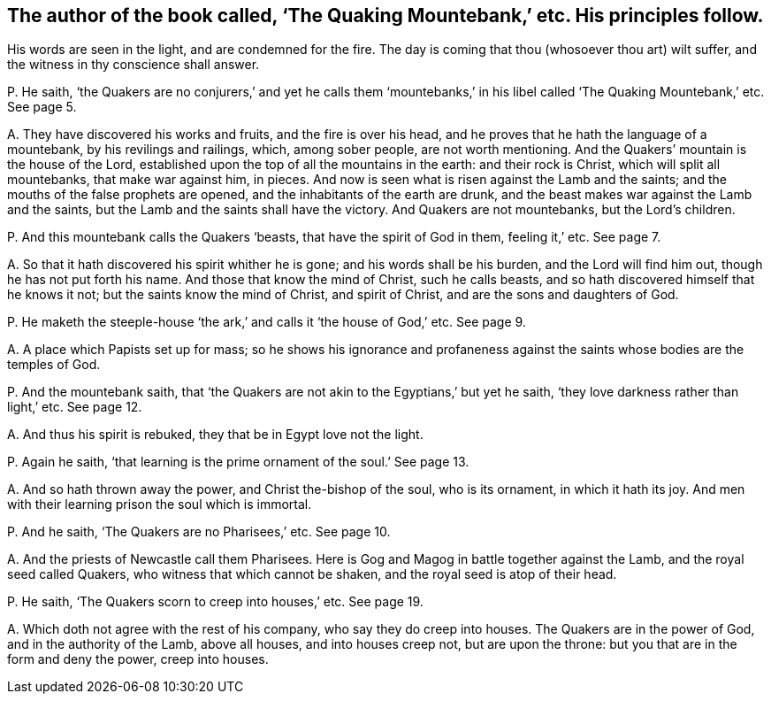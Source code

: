 [#ch-9.style-blurb, short="The Quaking Mountebank"]
== The author of the book called, '`The Quaking Mountebank,`' etc. His principles follow.

[.heading-continuation-blurb]
His words are seen in the light, and are condemned for the fire.
The day is coming that thou (whosoever thou art) wilt suffer,
and the witness in thy conscience shall answer.

[.discourse-part]
P+++.+++ He saith,
'`the Quakers are no conjurers,`' and yet he calls them '`mountebanks,`'
in his libel called '`The Quaking Mountebank,`' etc.
See page 5.

[.discourse-part]
A+++.+++ They have discovered his works and fruits, and the fire is over his head,
and he proves that he hath the language of a mountebank, by his revilings and railings,
which, among sober people, are not worth mentioning.
And the Quakers`' mountain is the house of the Lord,
established upon the top of all the mountains in the earth: and their rock is Christ,
which will split all mountebanks, that make war against him, in pieces.
And now is seen what is risen against the Lamb and the saints;
and the mouths of the false prophets are opened,
and the inhabitants of the earth are drunk,
and the beast makes war against the Lamb and the saints,
but the Lamb and the saints shall have the victory.
And Quakers are not mountebanks, but the Lord`'s children.

[.discourse-part]
P+++.+++ And this mountebank calls the Quakers '`beasts, that have the spirit of God in them,
feeling it,`' etc.
See page 7.

[.discourse-part]
A+++.+++ So that it hath discovered his spirit whither he is gone;
and his words shall be his burden, and the Lord will find him out,
though he has not put forth his name.
And those that know the mind of Christ, such he calls beasts,
and so hath discovered himself that he knows it not;
but the saints know the mind of Christ, and spirit of Christ,
and are the sons and daughters of God.

[.discourse-part]
P+++.+++ He maketh the steeple-house '`the ark,`' and calls it '`the house of God,`' etc.
See page 9.

[.discourse-part]
A+++.+++ A place which Papists set up for mass;
so he shows his ignorance and profaneness against
the saints whose bodies are the temples of God.

[.discourse-part]
P+++.+++ And the mountebank saith,
that '`the Quakers are not akin to the Egyptians,`' but yet he saith,
'`they love darkness rather than light,`' etc.
See page 12.

[.discourse-part]
A+++.+++ And thus his spirit is rebuked, they that be in Egypt love not the light.

[.discourse-part]
P+++.+++ Again he saith, '`that learning is the prime ornament of the soul.`' See page 13.

[.discourse-part]
A+++.+++ And so hath thrown away the power, and Christ the-bishop of the soul,
who is its ornament, in which it hath its joy.
And men with their learning prison the soul which is immortal.

[.discourse-part]
P+++.+++ And he saith, '`The Quakers are no Pharisees,`' etc.
See page 10.

[.discourse-part]
A+++.+++ And the priests of Newcastle call them Pharisees.
Here is Gog and Magog in battle together against the Lamb,
and the royal seed called Quakers, who witness that which cannot be shaken,
and the royal seed is atop of their head.

[.discourse-part]
P+++.+++ He saith, '`The Quakers scorn to creep into houses,`' etc.
See page 19.

[.discourse-part]
A+++.+++ Which doth not agree with the rest of his company, who say they do creep into houses.
The Quakers are in the power of God, and in the authority of the Lamb, above all houses,
and into houses creep not, but are upon the throne:
but you that are in the form and deny the power, creep into houses.
